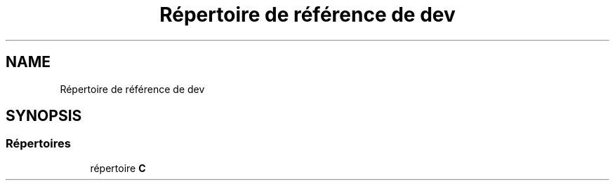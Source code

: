 .TH "Répertoire de référence de dev" 3 "Lundi 27 Avril 2020" "Version 1.2" "UNO" \" -*- nroff -*-
.ad l
.nh
.SH NAME
Répertoire de référence de dev
.SH SYNOPSIS
.br
.PP
.SS "Répertoires"

.in +1c
.ti -1c
.RI "répertoire \fBC\fP"
.br
.in -1c
